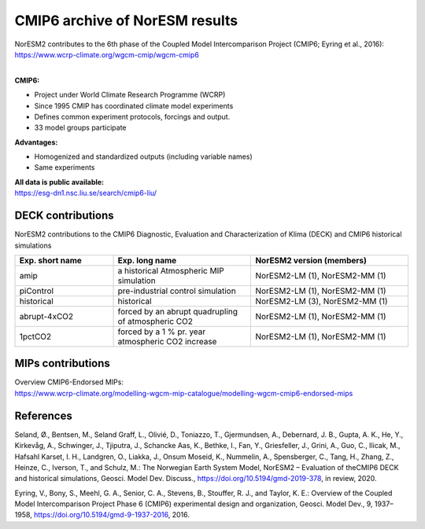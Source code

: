 .. _cmip6_data.rst

CMIP6 archive of NorESM results
===================


| NorESM2 contributes to the 6th phase of the Coupled Model Intercomparison Project (CMIP6; Eyring et al., 2016):   
| https://www.wcrp-climate.org/wgcm-cmip/wgcm-cmip6   
| 


**CMIP6:** 

- Project under World Climate Research Programme (WCRP)
- Since 1995 CMIP has coordinated climate model experiments
- Defines common experiment protocols, forcings and output.
- 33 model groups participate

**Advantages:**

- Homogenized and standardized outputs (including variable names)
- Same experiments

| **All data is public available:**
| https://esg-dn1.nsc.liu.se/search/cmip6-liu/

DECK contributions
^^^^^^^^^^^^^^^^^^
NorESM2 contributions to the CMIP6 Diagnostic, Evaluation and Characterization of Klima (DECK) and CMIP6 historical simulations

.. list-table:: 
   :widths: 25 35 40
   :header-rows: 1
    
   * - Exp. short name
     - Exp. long name
     - NorESM2 version (members)
   *  - amip
      - a historical Atmospheric MIP simulation
      - NorESM2-LM (1), NorESM2-MM (1)
   * - piControl
     - pre-industrial control simulation
     - NorESM2-LM (1), NorESM2-MM (1)
   * - historical
     - historical 
     - NorESM2-LM (3), NorESM2-MM (1)
   * - abrupt-4xCO2
     - forced by an abrupt quadrupling of atmospheric CO2
     - NorESM2-LM (1), NorESM2-MM (1)
   * - 1pctCO2
     - forced by a 1 % pr. year atmospheric CO2 increase
     - NorESM2-LM (1), NorESM2-MM (1)


MIPs contributions
^^^^^^^^^^^^^^^^^

.. list-table:: 
   :widths: 25 25 25 25
   :header-rows: 1

   * - MIP short name
     - MIP long name
     - NorESM2 version
     - Contact persons
   * - CMIP
     - Coupled MIP
     - NorESM2-LM, NorESM2-MM
     - 
   * - AerChemMIP
     - Aerosols and Chemistry MIP
     - NorESM2-LM
     - 
   * - C4MIP
     - Coupled Climate Carbon Cycle MIP
     - NorESM2-LME
     - 
   * - CDRMIP	   
     - The Carbon Dioxide Removal MIP
     - NorESM2-LM
     - 
   * - CFMIP
     - Cloud Feedback MIP
     - No contribution yet
     - 
   * - DAMIP
     - Detection and Attribution MIP
     - NorESM2-LM
     - 
   * - DCPP
     - Decadal Climate Prediction Project
     - NorCPM1
     - 
   * - GeoMIP
     - Geoengineering MIP
     - No contribution yet
     - 
   * - LUMIP
     - Land-Use MIP
     - No contribution yet
     - 
   * - OMIP
     - Ocean MIP
     - NorESM2-LM
     - 
   * - PAMIP
     - Polar Amplification MIP
     - NorESM2-LM
     - 
   * - RFMIP
     - Radiative Forcing MIP
     - NorESM2-LM, NorESM2-MM
     - 
   * - ScenarioMIP
     - Scenario MIP
     - NorESM2-LM, NorESM2-MM
      -
   * - SIMIP
     - Sea Ice MIP
     - No contribution yet
     - 


| Overview CMIP6-Endorsed MIPs:
| https://www.wcrp-climate.org/modelling-wgcm-mip-catalogue/modelling-wgcm-cmip6-endorsed-mips


References
^^^^^^
Seland, Ø., Bentsen, M., Seland Graff, L., Olivié, D., Toniazzo, T., Gjermundsen, A., Debernard, J. B., Gupta, A. K., He, Y., Kirkevåg, A., Schwinger, J., Tjiputra, J., Schancke Aas, K., Bethke, I., Fan, Y., Griesfeller, J., Grini, A., Guo, C., Ilicak, M., Hafsahl Karset, I. H., Landgren, O., Liakka, J., Onsum Moseid, K., Nummelin, A., Spensberger, C., Tang, H., Zhang, Z., Heinze, C., Iverson, T., and Schulz, M.: The Norwegian Earth System Model, NorESM2 – Evaluation of theCMIP6 DECK and historical simulations, Geosci. Model Dev. Discuss., https://doi.org/10.5194/gmd-2019-378, in review, 2020.


Eyring, V., Bony, S., Meehl, G. A., Senior, C. A., Stevens, B., Stouffer, R. J., and Taylor, K. E.: Overview of the Coupled Model Intercomparison Project Phase 6 (CMIP6) experimental design and organization, Geosci. Model Dev., 9, 1937–1958, https://doi.org/10.5194/gmd-9-1937-2016, 2016.
